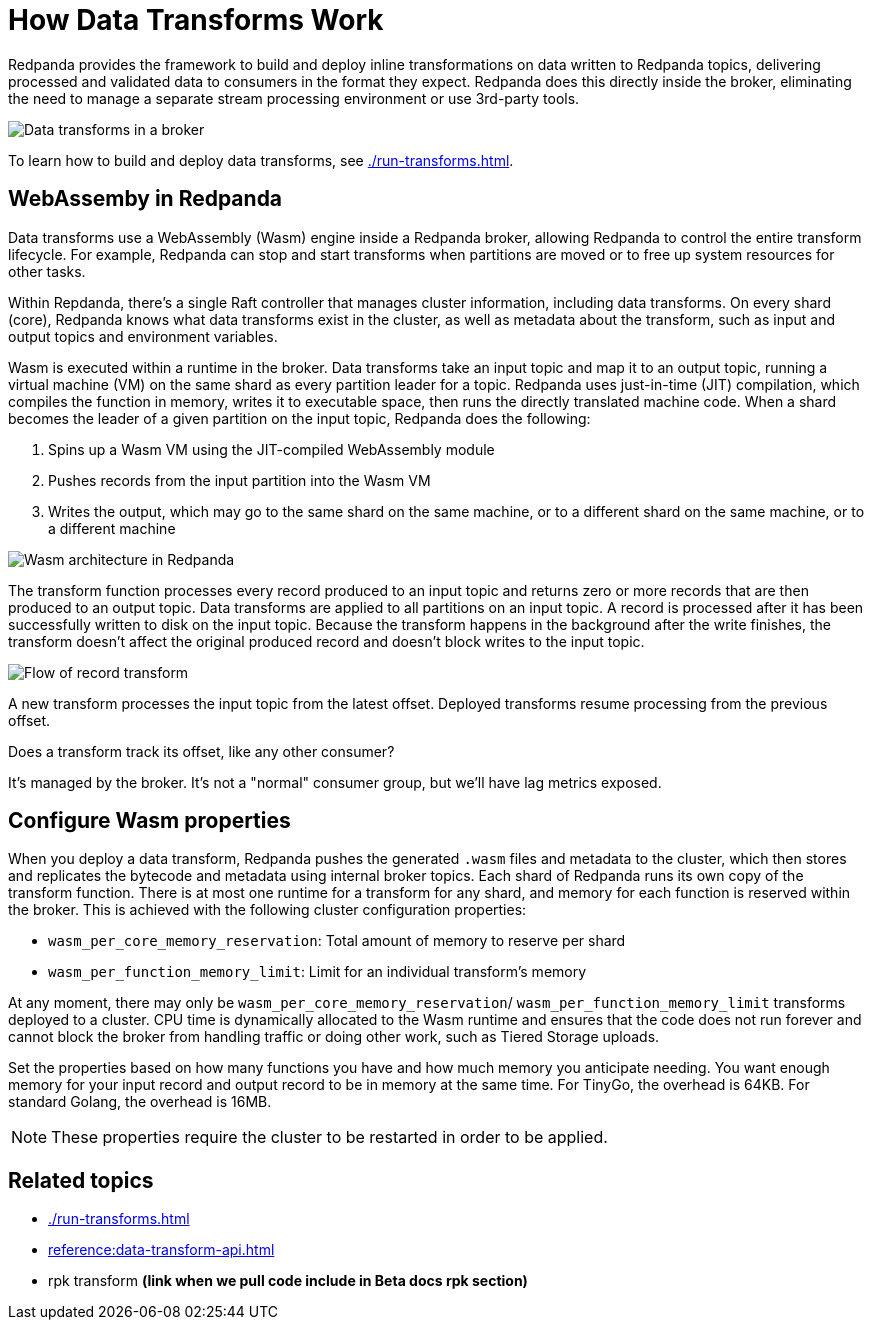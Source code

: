 = How Data Transforms Work
:description: Learn how Redpanda data transforms work.

Redpanda provides the framework to build and deploy inline transformations on data written to Redpanda topics, delivering processed and validated data to consumers in the format they expect. Redpanda does this directly inside the broker, eliminating the need to manage a separate stream processing environment or use 3rd-party tools. 

image::shared:wasm1.png[Data transforms in a broker] 

To learn how to build and deploy data transforms, see xref:./run-transforms.adoc[].

== WebAssemby in Redpanda

Data transforms use a WebAssembly (Wasm) engine inside a Redpanda broker, allowing Redpanda to control the entire transform lifecycle. For example, Redpanda can stop and start transforms when partitions are moved or to free up system resources for other tasks. 

Within Repdanda, there's a single Raft controller that manages cluster information, including data transforms. On every shard (core), Redpanda knows what data transforms exist in the cluster, as well as metadata about the transform, such as input and output topics and environment variables. 

Wasm is executed within a runtime in the broker. Data transforms take an input topic and map it to an output topic, running a virtual machine (VM) on the same shard as every partition leader for a topic. Redpanda uses just-in-time (JIT) compilation, which compiles the function in memory, writes it to executable space, then runs the directly translated machine code. When a shard becomes the leader of a given partition on the input topic, Redpanda does the following:

. Spins up a Wasm VM using the JIT-compiled WebAssembly module
. Pushes records from the input partition into the Wasm VM
. Writes the output, which may go to the same shard on the same machine, or to a different shard on the same machine, or to a different machine

image::shared:wasm_architecture.png[Wasm architecture in Redpanda]

The transform function processes every record produced to an input topic and returns zero or more records that are then produced to an output topic. Data transforms are applied to all partitions on an input topic. A record is processed after it has been successfully written to disk on the input topic. Because the transform happens in the background after the write finishes, the transform doesn't affect the original produced record and doesn't block writes to the input topic. 

image::shared:wasm_flow.png[Flow of record transform]

A new transform processes the input topic from the latest offset. Deployed transforms resume processing from the previous offset. 

Does a transform track its offset, like any other consumer?

It's managed by the broker. It's not a "normal" consumer group, but we'll have lag metrics exposed.

== Configure Wasm properties

When you deploy a data transform, Redpanda pushes the generated `.wasm` files and metadata to the cluster, which then stores and replicates the bytecode and metadata using internal broker topics. Each shard of Redpanda runs its own copy of the transform function. There is at most one runtime for a transform for any shard, and memory for each function is reserved within the broker. This is achieved with the following cluster configuration properties: 

- `wasm_per_core_memory_reservation`: Total amount of memory to reserve per shard 
- `wasm_per_function_memory_limit`: Limit for an individual transform's memory

At any moment, there may only be `wasm_per_core_memory_reservation`/ `wasm_per_function_memory_limit` transforms deployed to a cluster. CPU time is dynamically allocated to the Wasm runtime and ensures that the code does not run forever and cannot block the broker from handling traffic or doing other work, such as Tiered Storage uploads.

Set the properties based on how many functions you have and how much memory you anticipate needing. You want enough memory for your input record and output record to be in memory at the same time. For TinyGo, the overhead is 64KB. For standard Golang, the overhead is 16MB.

NOTE: These properties require the cluster to be restarted in order to be applied.

== Related topics

- xref:./run-transforms.adoc[]
- xref:reference:data-transform-api.adoc[]
- rpk transform **(link when we pull code include in Beta docs rpk section)**
